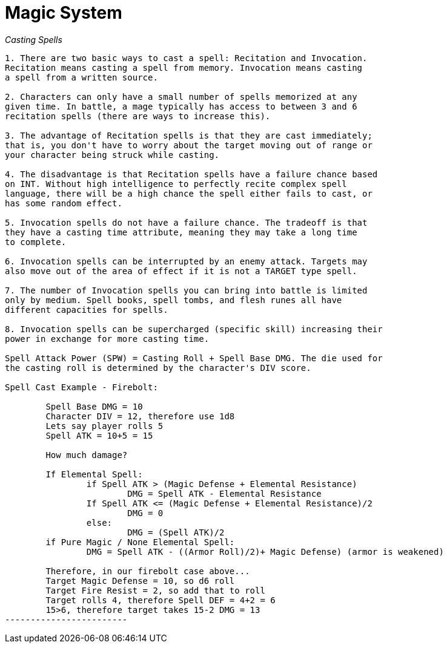*Magic System*
===============

_Casting Spells_
--------------------

1. There are two basic ways to cast a spell: Recitation and Invocation. 
Recitation means casting a spell from memory. Invocation means casting 
a spell from a written source.

2. Characters can only have a small number of spells memorized at any 
given time. In battle, a mage typically has access to between 3 and 6 
recitation spells (there are ways to increase this).

3. The advantage of Recitation spells is that they are cast immediately; 
that is, you don't have to worry about the target moving out of range or 
your character being struck while casting.

4. The disadvantage is that Recitation spells have a failure chance based 
on INT. Without high intelligence to perfectly recite complex spell 
language, there will be a high chance the spell either fails to cast, or 
has some random effect.

5. Invocation spells do not have a failure chance. The tradeoff is that 
they have a casting time attribute, meaning they may take a long time 
to complete.

6. Invocation spells can be interrupted by an enemy attack. Targets may 
also move out of the area of effect if it is not a TARGET type spell.

7. The number of Invocation spells you can bring into battle is limited 
only by medium. Spell books, spell tombs, and flesh runes all have 
different capacities for spells.

8. Invocation spells can be supercharged (specific skill) increasing their 
power in exchange for more casting time.

Spell Attack Power (SPW) = Casting Roll + Spell Base DMG. The die used for 
the casting roll is determined by the character's DIV score.

Spell Cast Example - Firebolt:

	Spell Base DMG = 10
	Character DIV = 12, therefore use 1d8
	Lets say player rolls 5
	Spell ATK = 10+5 = 15

	How much damage?

	If Elemental Spell:
		if Spell ATK > (Magic Defense + Elemental Resistance)
			DMG = Spell ATK - Elemental Resistance
		If Spell ATK <= (Magic Defense + Elemental Resistance)/2
			DMG = 0
		else:
			DMG = (Spell ATK)/2
	if Pure Magic / None Elemental Spell:
		DMG = Spell ATK - ((Armor Roll)/2)+ Magic Defense) (armor is weakened)

	Therefore, in our firebolt case above...
	Target Magic Defense = 10, so d6 roll
	Target Fire Resist = 2, so add that to roll
	Target rolls 4, therefore Spell DEF = 4+2 = 6
	15>6, therefore target takes 15-2 DMG = 13
------------------------
